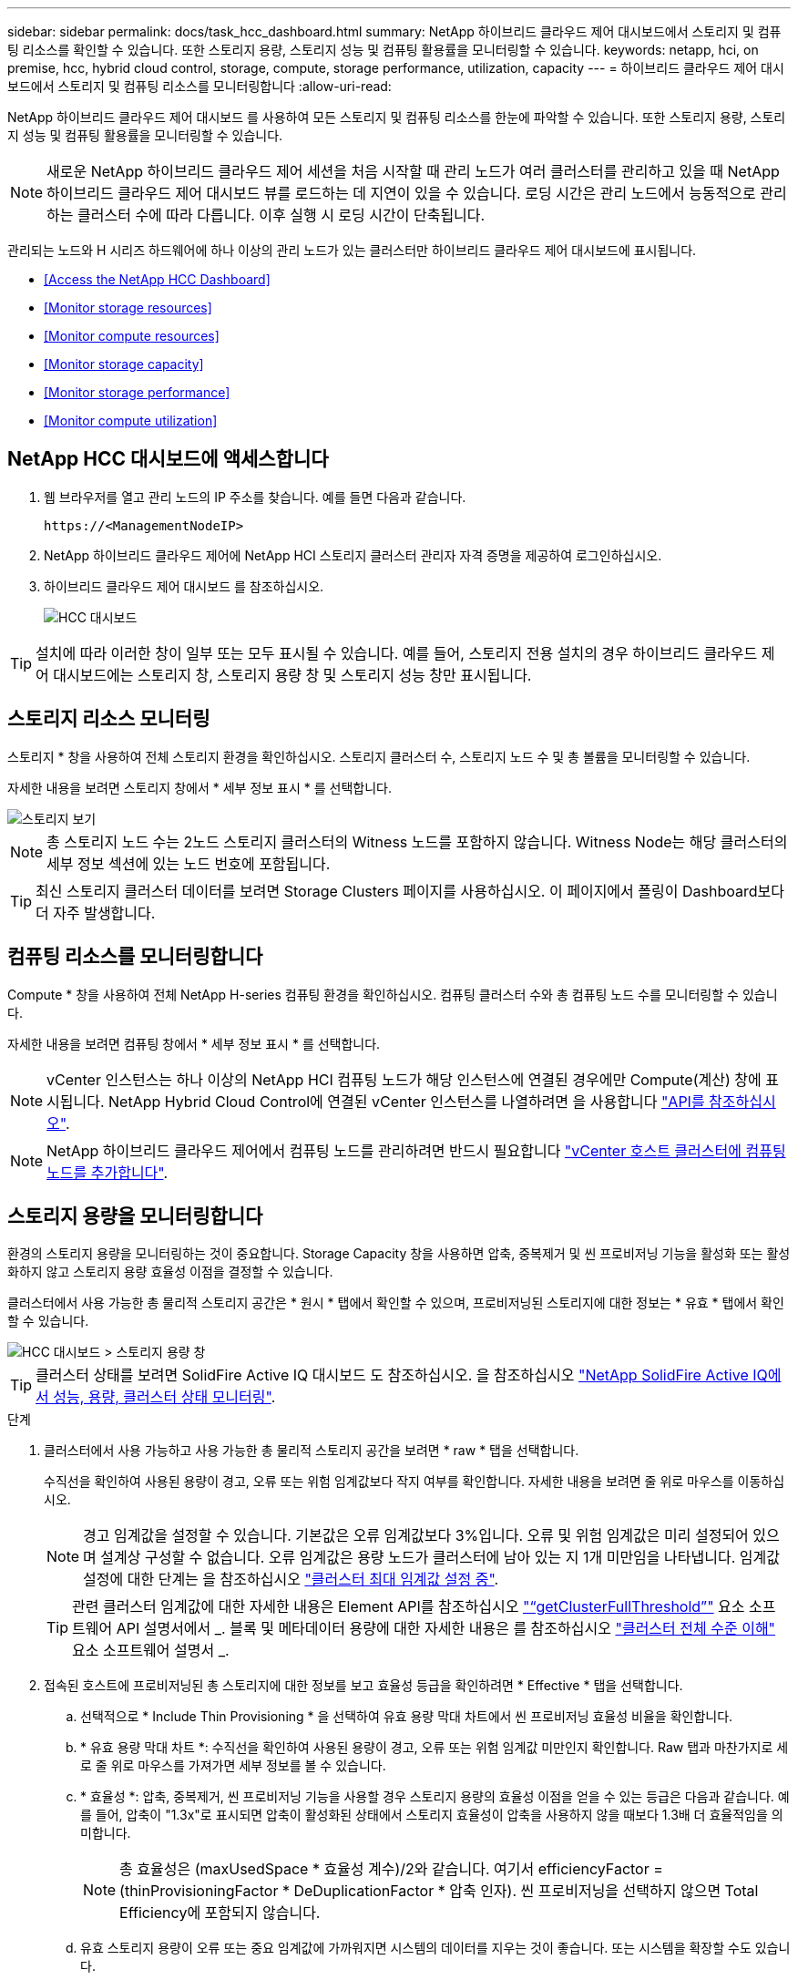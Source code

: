 ---
sidebar: sidebar 
permalink: docs/task_hcc_dashboard.html 
summary: NetApp 하이브리드 클라우드 제어 대시보드에서 스토리지 및 컴퓨팅 리소스를 확인할 수 있습니다. 또한 스토리지 용량, 스토리지 성능 및 컴퓨팅 활용률을 모니터링할 수 있습니다. 
keywords: netapp, hci, on premise, hcc, hybrid cloud control, storage, compute, storage performance, utilization, capacity 
---
= 하이브리드 클라우드 제어 대시보드에서 스토리지 및 컴퓨팅 리소스를 모니터링합니다
:allow-uri-read: 


[role="lead"]
NetApp 하이브리드 클라우드 제어 대시보드 를 사용하여 모든 스토리지 및 컴퓨팅 리소스를 한눈에 파악할 수 있습니다. 또한 스토리지 용량, 스토리지 성능 및 컴퓨팅 활용률을 모니터링할 수 있습니다.


NOTE: 새로운 NetApp 하이브리드 클라우드 제어 세션을 처음 시작할 때 관리 노드가 여러 클러스터를 관리하고 있을 때 NetApp 하이브리드 클라우드 제어 대시보드 뷰를 로드하는 데 지연이 있을 수 있습니다. 로딩 시간은 관리 노드에서 능동적으로 관리하는 클러스터 수에 따라 다릅니다. 이후 실행 시 로딩 시간이 단축됩니다.

관리되는 노드와 H 시리즈 하드웨어에 하나 이상의 관리 노드가 있는 클러스터만 하이브리드 클라우드 제어 대시보드에 표시됩니다.

* <<Access the NetApp HCC Dashboard>>
* <<Monitor storage resources>>
* <<Monitor compute resources>>
* <<Monitor storage capacity>>
* <<Monitor storage performance>>
* <<Monitor compute utilization>>




== NetApp HCC 대시보드에 액세스합니다

. 웹 브라우저를 열고 관리 노드의 IP 주소를 찾습니다. 예를 들면 다음과 같습니다.
+
[listing]
----
https://<ManagementNodeIP>
----
. NetApp 하이브리드 클라우드 제어에 NetApp HCI 스토리지 클러스터 관리자 자격 증명을 제공하여 로그인하십시오.
. 하이브리드 클라우드 제어 대시보드 를 참조하십시오.
+
image::hcc_dashboard_all.png[HCC 대시보드]




TIP: 설치에 따라 이러한 창이 일부 또는 모두 표시될 수 있습니다. 예를 들어, 스토리지 전용 설치의 경우 하이브리드 클라우드 제어 대시보드에는 스토리지 창, 스토리지 용량 창 및 스토리지 성능 창만 표시됩니다.



== 스토리지 리소스 모니터링

스토리지 * 창을 사용하여 전체 스토리지 환경을 확인하십시오. 스토리지 클러스터 수, 스토리지 노드 수 및 총 볼륨을 모니터링할 수 있습니다.

자세한 내용을 보려면 스토리지 창에서 * 세부 정보 표시 * 를 선택합니다.

image::hcc_dashboard_storage_node_number.PNG[스토리지 보기]


NOTE: 총 스토리지 노드 수는 2노드 스토리지 클러스터의 Witness 노드를 포함하지 않습니다. Witness Node는 해당 클러스터의 세부 정보 섹션에 있는 노드 번호에 포함됩니다.


TIP: 최신 스토리지 클러스터 데이터를 보려면 Storage Clusters 페이지를 사용하십시오. 이 페이지에서 폴링이 Dashboard보다 더 자주 발생합니다.



== 컴퓨팅 리소스를 모니터링합니다

Compute * 창을 사용하여 전체 NetApp H-series 컴퓨팅 환경을 확인하십시오. 컴퓨팅 클러스터 수와 총 컴퓨팅 노드 수를 모니터링할 수 있습니다.

자세한 내용을 보려면 컴퓨팅 창에서 * 세부 정보 표시 * 를 선택합니다.


NOTE: vCenter 인스턴스는 하나 이상의 NetApp HCI 컴퓨팅 노드가 해당 인스턴스에 연결된 경우에만 Compute(계산) 창에 표시됩니다. NetApp Hybrid Cloud Control에 연결된 vCenter 인스턴스를 나열하려면 을 사용합니다 link:task_mnode_edit_vcenter_assets.html["API를 참조하십시오"].


NOTE: NetApp 하이브리드 클라우드 제어에서 컴퓨팅 노드를 관리하려면 반드시 필요합니다 https://kb.netapp.com/Advice_and_Troubleshooting/Data_Storage_Software/Management_services_for_Element_Software_and_NetApp_HCI/How_to_set_up_compute_node_management_in_NetApp_Hybrid_Cloud_Control["vCenter 호스트 클러스터에 컴퓨팅 노드를 추가합니다"^].



== 스토리지 용량을 모니터링합니다

환경의 스토리지 용량을 모니터링하는 것이 중요합니다. Storage Capacity 창을 사용하면 압축, 중복제거 및 씬 프로비저닝 기능을 활성화 또는 활성화하지 않고 스토리지 용량 효율성 이점을 결정할 수 있습니다.

클러스터에서 사용 가능한 총 물리적 스토리지 공간은 * 원시 * 탭에서 확인할 수 있으며, 프로비저닝된 스토리지에 대한 정보는 * 유효 * 탭에서 확인할 수 있습니다.

image::hcc_dashboard_storage_capacity_effective.png[HCC 대시보드 > 스토리지 용량 창]


TIP: 클러스터 상태를 보려면 SolidFire Active IQ 대시보드 도 참조하십시오. 을 참조하십시오 link:task_hcc_activeiq.html["NetApp SolidFire Active IQ에서 성능, 용량, 클러스터 상태 모니터링"].

.단계
. 클러스터에서 사용 가능하고 사용 가능한 총 물리적 스토리지 공간을 보려면 * raw * 탭을 선택합니다.
+
수직선을 확인하여 사용된 용량이 경고, 오류 또는 위험 임계값보다 작지 여부를 확인합니다. 자세한 내용을 보려면 줄 위로 마우스를 이동하십시오.

+

NOTE: 경고 임계값을 설정할 수 있습니다. 기본값은 오류 임계값보다 3%입니다. 오류 및 위험 임계값은 미리 설정되어 있으며 설계상 구성할 수 없습니다. 오류 임계값은 용량 노드가 클러스터에 남아 있는 지 1개 미만임을 나타냅니다. 임계값 설정에 대한 단계는 을 참조하십시오 https://docs.netapp.com/us-en/element-software/storage/task_system_manage_cluster_set_the_cluster_full_threshold.html["클러스터 최대 임계값 설정 중"^].

+

TIP: 관련 클러스터 임계값에 대한 자세한 내용은 Element API를 참조하십시오 https://docs.netapp.com/us-en/element-software/api/reference_element_api_getclusterfullthreshold.html["“getClusterFullThreshold”"^] 요소 소프트웨어 API 설명서에서 _. 블록 및 메타데이터 용량에 대한 자세한 내용은 를 참조하십시오 https://docs.netapp.com/us-en/element-software/storage/concept_monitor_understand_cluster_fullness_levels.html["클러스터 전체 수준 이해"^] 요소 소프트웨어 설명서 _.

. 접속된 호스트에 프로비저닝된 총 스토리지에 대한 정보를 보고 효율성 등급을 확인하려면 * Effective * 탭을 선택합니다.
+
.. 선택적으로 * Include Thin Provisioning * 을 선택하여 유효 용량 막대 차트에서 씬 프로비저닝 효율성 비율을 확인합니다.
.. * 유효 용량 막대 차트 *: 수직선을 확인하여 사용된 용량이 경고, 오류 또는 위험 임계값 미만인지 확인합니다. Raw 탭과 마찬가지로 세로 줄 위로 마우스를 가져가면 세부 정보를 볼 수 있습니다.
.. * 효율성 *: 압축, 중복제거, 씬 프로비저닝 기능을 사용할 경우 스토리지 용량의 효율성 이점을 얻을 수 있는 등급은 다음과 같습니다. 예를 들어, 압축이 "1.3x"로 표시되면 압축이 활성화된 상태에서 스토리지 효율성이 압축을 사용하지 않을 때보다 1.3배 더 효율적임을 의미합니다.
+

NOTE: 총 효율성은 (maxUsedSpace * 효율성 계수)/2와 같습니다. 여기서 efficiencyFactor = (thinProvisioningFactor * DeDuplicationFactor * 압축 인자). 씬 프로비저닝을 선택하지 않으면 Total Efficiency에 포함되지 않습니다.

.. 유효 스토리지 용량이 오류 또는 중요 임계값에 가까워지면 시스템의 데이터를 지우는 것이 좋습니다. 또는 시스템을 확장할 수도 있습니다.
+
을 참조하십시오 link:concept_hcc_expandoverview.html["확장 개요"].



. 추가 분석 및 기록 컨텍스트를 보려면 을 참조하십시오 https://activeiq.solidfire.com/["NetApp SolidFire Active IQ 세부 정보"].




== 스토리지 성능을 모니터링합니다

스토리지 성능 창을 사용하면 리소스의 유용한 성능을 초과하지 않고도 클러스터에서 얻을 수 있는 IOPS 또는 처리량을 확인할 수 있습니다. 스토리지 성능은 지연 시간이 문제가 되기 전에 최대 사용률을 얻을 수 있는 지점입니다.

스토리지 성능 창을 사용하면 성능이 저하되어 워크로드가 증가할 경우 성능이 저하될 수 있는 지점에 도달했는지 여부를 확인할 수 있습니다.

이 창의 정보는 10초마다 새로 고쳐지고 그래프에 있는 모든 지점의 평균이 표시됩니다.

관련 Element API 메서드에 대한 자세한 내용은 를 참조하십시오 https://docs.netapp.com/us-en/element-software/api/reference_element_api_getclusterstats.html["GetClusterStats 를 참조하십시오"^] Element 소프트웨어 API 설명서의 메소드 _.

.단계
. Storage Performance 창을 봅니다. 자세한 내용을 보려면 그래프에서 포인트 위로 마우스를 가져갑니다.
+
.. * IOPS * 탭: 초당 현재 작업을 참조하십시오. 데이터 급증 또는 급증이 발생하는 추세를 파악합니다. 예를 들어, 최대 IOPS가 160K이고 그 중 가용 IOPS 또는 가용 IOPS가 100K인 경우, 이 클러스터에 워크로드를 더 추가하는 것을 고려할 수 있습니다. 반면에 140K만 사용 가능한 경우 워크로드를 오프로드하거나 시스템을 확장할 수 있습니다.
+
image::hcc_dashboard_storage_perform_iops.png[Storage Performance > IOPS 탭]

.. * Throughput * 탭: 패턴 또는 처리량 급증을 모니터링합니다. 또한 지속적으로 높은 처리량 값을 모니터링하여 리소스의 최대 유용한 성능에 근접하고 있음을 나타낼 수 있습니다.
+
image::hcc_dashboard_storage_perform_throughput.png[Storage Performance > Throughput 탭]

.. * Utilization * 탭: 클러스터 레벨에서 합산된 총 IOPS에 대한 IOPS 사용률을 모니터링합니다.
+
image::hcc_dashboard_storage_perform_utlization.png[Storage Performance > Utilization 탭을 클릭합니다]



. 자세한 분석을 위해 vCenter Server용 NetApp Element 플러그인을 사용하여 스토리지 성능을 확인하십시오.
+
https://docs.netapp.com/us-en/vcp/vcp_task_reports_volume_performance.html["vCenter Server용 NetApp Element 플러그인에 표시된 성능입니다"^].





== 컴퓨팅 활용률 모니터링

스토리지 리소스의 IOPS 및 처리량을 모니터링할 뿐만 아니라 컴퓨팅 자산의 CPU 및 메모리 사용량도 확인할 수 있습니다. 노드가 제공할 수 있는 총 IOPS는 노드의 물리적 특성(예: CPU 수, CPU 속도 및 RAM 용량)을 기반으로 합니다.

.단계
. Compute Utilization * 창을 봅니다. CPU 및 메모리 탭을 모두 사용하여 패턴 또는 사용량 급증을 찾습니다. 또한 지속적으로 높은 사용량을 찾아 보십시오. 이는 컴퓨팅 클러스터의 최대 사용률이 거의 도달했음을 의미합니다.
+

NOTE: 이 창에는 이 설치에서 관리하는 컴퓨팅 클러스터에 대한 데이터만 표시됩니다.

+
image::hcc_dashboard_compute_util_cpu.png[사용량 창을 계산합니다]

+
.. * CPU * 탭: 컴퓨팅 클러스터의 현재 CPU 사용률 평균을 확인합니다.
.. * 메모리 * 탭: 컴퓨팅 클러스터의 현재 평균 메모리 사용량을 확인합니다.


. 컴퓨팅 정보에 대한 자세한 내용은 을 참조하십시오 https://activeiq.solidfire.com["기간별 데이터를 위한 NetApp SolidFire Active IQ"].


[discrete]
== 자세한 내용을 확인하십시오

* https://docs.netapp.com/us-en/vcp/index.html["vCenter Server용 NetApp Element 플러그인"^]
* https://www.netapp.com/hybrid-cloud/hci-documentation/["NetApp HCI 리소스 페이지 를 참조하십시오"^]

